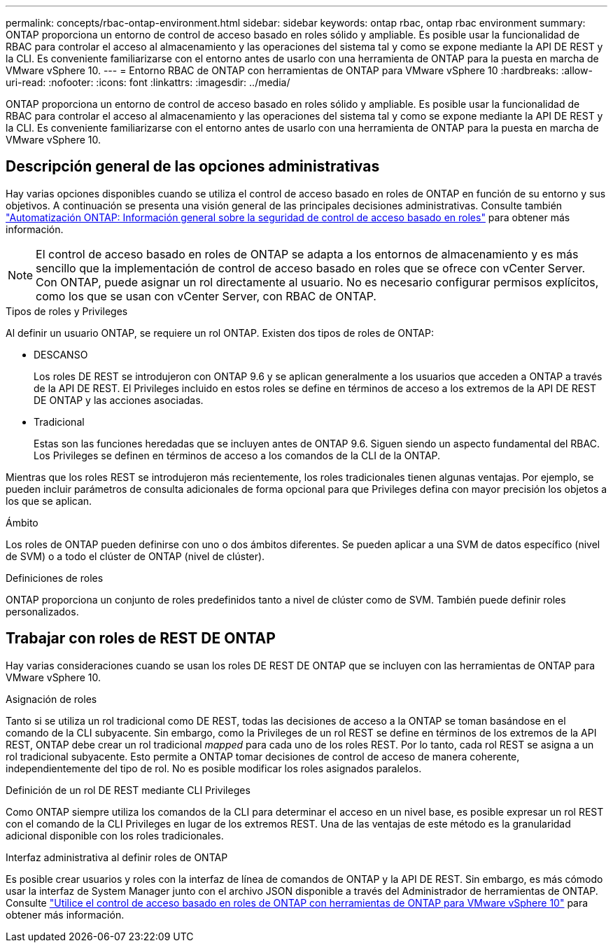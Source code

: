---
permalink: concepts/rbac-ontap-environment.html 
sidebar: sidebar 
keywords: ontap rbac, ontap rbac environment 
summary: ONTAP proporciona un entorno de control de acceso basado en roles sólido y ampliable. Es posible usar la funcionalidad de RBAC para controlar el acceso al almacenamiento y las operaciones del sistema tal y como se expone mediante la API DE REST y la CLI. Es conveniente familiarizarse con el entorno antes de usarlo con una herramienta de ONTAP para la puesta en marcha de VMware vSphere 10. 
---
= Entorno RBAC de ONTAP con herramientas de ONTAP para VMware vSphere 10
:hardbreaks:
:allow-uri-read: 
:nofooter: 
:icons: font
:linkattrs: 
:imagesdir: ../media/


[role="lead"]
ONTAP proporciona un entorno de control de acceso basado en roles sólido y ampliable. Es posible usar la funcionalidad de RBAC para controlar el acceso al almacenamiento y las operaciones del sistema tal y como se expone mediante la API DE REST y la CLI. Es conveniente familiarizarse con el entorno antes de usarlo con una herramienta de ONTAP para la puesta en marcha de VMware vSphere 10.



== Descripción general de las opciones administrativas

Hay varias opciones disponibles cuando se utiliza el control de acceso basado en roles de ONTAP en función de su entorno y sus objetivos. A continuación se presenta una visión general de las principales decisiones administrativas. Consulte también https://docs.netapp.com/us-en/ontap-automation/rest/rbac_overview.html["Automatización ONTAP: Información general sobre la seguridad de control de acceso basado en roles"^] para obtener más información.


NOTE: El control de acceso basado en roles de ONTAP se adapta a los entornos de almacenamiento y es más sencillo que la implementación de control de acceso basado en roles que se ofrece con vCenter Server. Con ONTAP, puede asignar un rol directamente al usuario. No es necesario configurar permisos explícitos, como los que se usan con vCenter Server, con RBAC de ONTAP.

.Tipos de roles y Privileges
Al definir un usuario ONTAP, se requiere un rol ONTAP. Existen dos tipos de roles de ONTAP:

* DESCANSO
+
Los roles DE REST se introdujeron con ONTAP 9.6 y se aplican generalmente a los usuarios que acceden a ONTAP a través de la API DE REST. El Privileges incluido en estos roles se define en términos de acceso a los extremos de la API DE REST DE ONTAP y las acciones asociadas.

* Tradicional
+
Estas son las funciones heredadas que se incluyen antes de ONTAP 9.6. Siguen siendo un aspecto fundamental del RBAC. Los Privileges se definen en términos de acceso a los comandos de la CLI de la ONTAP.



Mientras que los roles REST se introdujeron más recientemente, los roles tradicionales tienen algunas ventajas. Por ejemplo, se pueden incluir parámetros de consulta adicionales de forma opcional para que Privileges defina con mayor precisión los objetos a los que se aplican.

.Ámbito
Los roles de ONTAP pueden definirse con uno o dos ámbitos diferentes. Se pueden aplicar a una SVM de datos específico (nivel de SVM) o a todo el clúster de ONTAP (nivel de clúster).

.Definiciones de roles
ONTAP proporciona un conjunto de roles predefinidos tanto a nivel de clúster como de SVM. También puede definir roles personalizados.



== Trabajar con roles de REST DE ONTAP

Hay varias consideraciones cuando se usan los roles DE REST DE ONTAP que se incluyen con las herramientas de ONTAP para VMware vSphere 10.

.Asignación de roles
Tanto si se utiliza un rol tradicional como DE REST, todas las decisiones de acceso a la ONTAP se toman basándose en el comando de la CLI subyacente. Sin embargo, como la Privileges de un rol REST se define en términos de los extremos de la API REST, ONTAP debe crear un rol tradicional _mapped_ para cada uno de los roles REST. Por lo tanto, cada rol REST se asigna a un rol tradicional subyacente. Esto permite a ONTAP tomar decisiones de control de acceso de manera coherente, independientemente del tipo de rol. No es posible modificar los roles asignados paralelos.

.Definición de un rol DE REST mediante CLI Privileges
Como ONTAP siempre utiliza los comandos de la CLI para determinar el acceso en un nivel base, es posible expresar un rol REST con el comando de la CLI Privileges en lugar de los extremos REST. Una de las ventajas de este método es la granularidad adicional disponible con los roles tradicionales.

.Interfaz administrativa al definir roles de ONTAP
Es posible crear usuarios y roles con la interfaz de línea de comandos de ONTAP y la API DE REST. Sin embargo, es más cómodo usar la interfaz de System Manager junto con el archivo JSON disponible a través del Administrador de herramientas de ONTAP. Consulte link:../concepts/rbac-ontap-use.html["Utilice el control de acceso basado en roles de ONTAP con herramientas de ONTAP para VMware vSphere 10"] para obtener más información.
